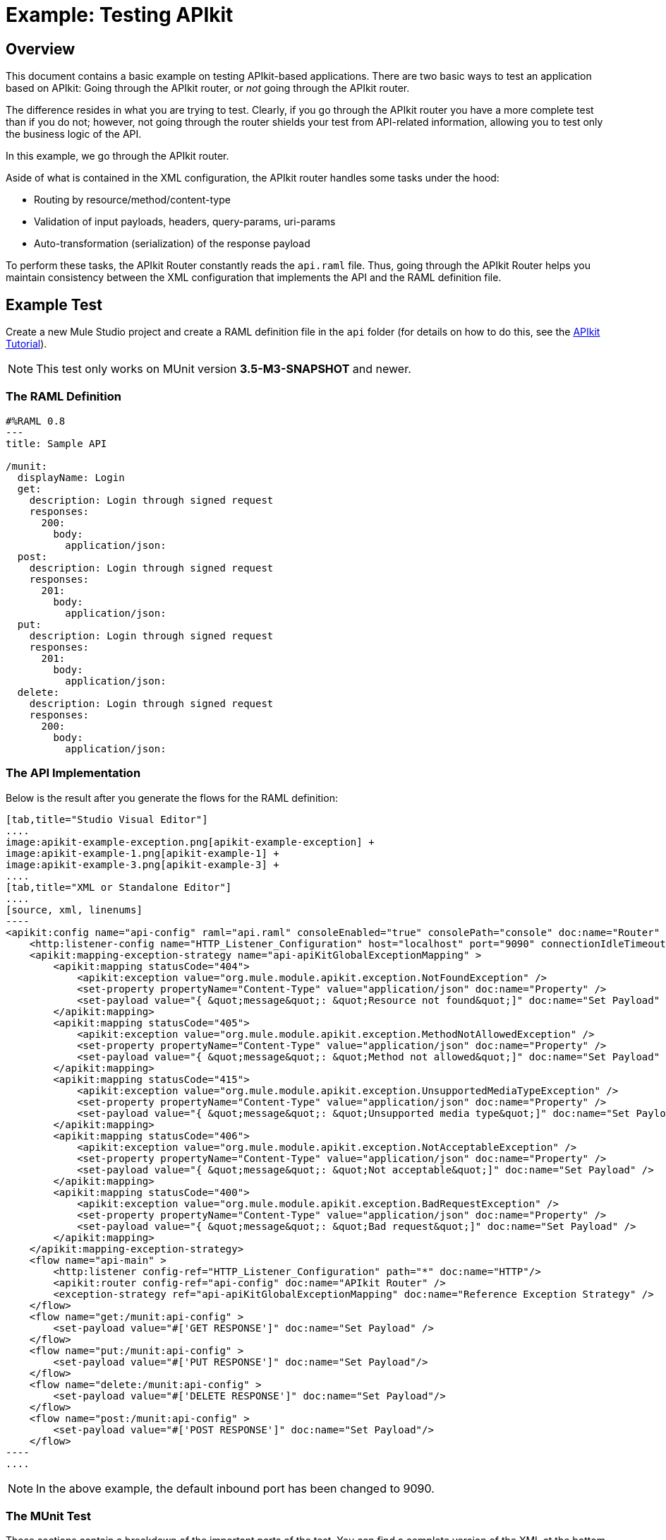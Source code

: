 = Example: Testing APIkit
:version-info: 3.7.0 and newer
:keywords: munit, testing, unit testing

[[scenario]]
== Overview

This document contains a basic example on testing APIkit-based applications. There are two basic ways to test an application based on APIkit: Going through the APIkit router, or _not_ going through the APIkit router.

The difference resides in what you are trying to test. Clearly, if you go through the APIkit router you have a more complete test than if you do not; however, not going through the router shields your test from API-related information, allowing you to test only the business logic of the API.

In this example, we go through the APIkit router.

Aside of what is contained in the XML configuration, the APIkit router handles some tasks under the hood:

* Routing by resource/method/content-type
* Validation of input payloads, headers, query-params, uri-params
* Auto-transformation (serialization) of the response payload

To perform these tasks, the APIkit Router constantly reads the `api.raml` file. Thus, going through the APIkit Router helps you maintain consistency between the XML configuration that implements the API and the RAML definition file.

[[hands-on]]
== Example Test

Create a new Mule Studio project and create a RAML definition file in the `api` folder (for details on how to do this, see the link:/anypoint-platform-for-apis/apikit-tutorial[APIkit Tutorial]).

NOTE: This test only works on MUnit version *3.5-M3-SNAPSHOT* and newer.

[[the-raml-definition]]
=== The RAML Definition

---------------------------------------------
#%RAML 0.8
---
title: Sample API

/munit:
  displayName: Login
  get:
    description: Login through signed request
    responses:
      200:
        body:
          application/json:
  post:
    description: Login through signed request
    responses:
      201:
        body:
          application/json:
  put:
    description: Login through signed request
    responses:
      201:
        body:
          application/json:
  delete:
    description: Login through signed request
    responses:
      200:
        body:
          application/json:
---------------------------------------------

[[the-api-implementation]]
=== The API Implementation

Below is the result after you generate the flows for the RAML definition:


[tabs]
------
[tab,title="Studio Visual Editor"]
....
image:apikit-example-exception.png[apikit-example-exception] +
image:apikit-example-1.png[apikit-example-1] +
image:apikit-example-3.png[apikit-example-3] +
....
[tab,title="XML or Standalone Editor"]
....
[source, xml, linenums]
----
<apikit:config name="api-config" raml="api.raml" consoleEnabled="true" consolePath="console" doc:name="Router" />
    <http:listener-config name="HTTP_Listener_Configuration" host="localhost" port="9090" connectionIdleTimeout="999999" doc:name="HTTP Listener Configuration" basePath="/api"/>
    <apikit:mapping-exception-strategy name="api-apiKitGlobalExceptionMapping" >
        <apikit:mapping statusCode="404">
            <apikit:exception value="org.mule.module.apikit.exception.NotFoundException" />
            <set-property propertyName="Content-Type" value="application/json" doc:name="Property" />
            <set-payload value="{ &quot;message&quot;: &quot;Resource not found&quot;]" doc:name="Set Payload" />
        </apikit:mapping>
        <apikit:mapping statusCode="405">
            <apikit:exception value="org.mule.module.apikit.exception.MethodNotAllowedException" />
            <set-property propertyName="Content-Type" value="application/json" doc:name="Property" />
            <set-payload value="{ &quot;message&quot;: &quot;Method not allowed&quot;]" doc:name="Set Payload" />
        </apikit:mapping>
        <apikit:mapping statusCode="415">
            <apikit:exception value="org.mule.module.apikit.exception.UnsupportedMediaTypeException" />
            <set-property propertyName="Content-Type" value="application/json" doc:name="Property" />
            <set-payload value="{ &quot;message&quot;: &quot;Unsupported media type&quot;]" doc:name="Set Payload" />
        </apikit:mapping>
        <apikit:mapping statusCode="406">
            <apikit:exception value="org.mule.module.apikit.exception.NotAcceptableException" />
            <set-property propertyName="Content-Type" value="application/json" doc:name="Property" />
            <set-payload value="{ &quot;message&quot;: &quot;Not acceptable&quot;]" doc:name="Set Payload" />
        </apikit:mapping>
        <apikit:mapping statusCode="400">
            <apikit:exception value="org.mule.module.apikit.exception.BadRequestException" />
            <set-property propertyName="Content-Type" value="application/json" doc:name="Property" />
            <set-payload value="{ &quot;message&quot;: &quot;Bad request&quot;]" doc:name="Set Payload" />
        </apikit:mapping>
    </apikit:mapping-exception-strategy>
    <flow name="api-main" >
        <http:listener config-ref="HTTP_Listener_Configuration" path="*" doc:name="HTTP"/>
        <apikit:router config-ref="api-config" doc:name="APIkit Router" />
        <exception-strategy ref="api-apiKitGlobalExceptionMapping" doc:name="Reference Exception Strategy" />
    </flow>
    <flow name="get:/munit:api-config" >
        <set-payload value="#['GET RESPONSE']" doc:name="Set Payload" />
    </flow>
    <flow name="put:/munit:api-config" >
        <set-payload value="#['PUT RESPONSE']" doc:name="Set Payload"/>
    </flow>
    <flow name="delete:/munit:api-config" >
        <set-payload value="#['DELETE RESPONSE']" doc:name="Set Payload"/>
    </flow>
    <flow name="post:/munit:api-config" >
        <set-payload value="#['POST RESPONSE']" doc:name="Set Payload"/>
    </flow>
----
....
------

NOTE: In the above example, the default inbound port has been changed to 9090.

[[the-munit-test]]
=== The MUnit Test

These sections contain a breakdown of the important parts of the test. You can find a complete version of the XML at the bottom of the page.

*The MUnit configuration:*

[source, xml, linenums]
----
<munit:config doc:name="Munit configuration" mock-connectors="false" mock-inbounds="false"/>
<spring:beans>
  <spring:import resource="classpath:api.xml"/>
</spring:beans>
----

NOTE: In the MUnit configuration, it is essential that you set `mock-connectors` and `mock-inbounds` to `false`. By default, MUnit sets these values to `true` (since usually you don't want to enable inbound endpoints), so you must manually set these values to false; otherwise the test does not work.


*An actual test:*

[source, xml, linenums]
----
<munit:test name="api-test-get" description="Test">
  <munit:set payload="#['']" doc:name="Set Message"/>
  <http:request config-ref="HTTP_Request_Configuration" path="/munit" method="GET" doc:name="HTTP"/>
  <object-to-string-transformer doc:name="Object to String"/>
  <munit:assert-true message="The HTTP Status code is not correct!" condition="#[messageInboundProperty('http.status').is(eq(200))]" doc:name="Assert True"/>
  <munit:assert-on-equals message="The response payload is not correct!" expectedValue="&quot;GET RESPONSE&quot;" actualValue="#[payload]" doc:name="Assert Equals"/>
</munit:test>
----

As you can see, we are using an `http:outbound-endpoint` to trigger the test. Make sure that `exchange-pattern` is set to `request-response`. This enables you to use the HTTP outbound endpoint to define everything you need in order to hit a resource of your API (HTTP verbs, headers, paths, MIME types, etc.). In this example, we cover only the verb.

*The two assertions in the test:*

[source, xml, linenums]
----
<munit:assert-true message="The HTTP Status code is not correct!" condition="#[messageInboundProperty('http.status').is(eq('200'))]" doc:name="Assert True"/>

<munit:assert-on-equals message="The response payload is not correct!" expectedValue="#['\&quot;GET RESPONSE\&quot;']" actualValue="#[payload]" doc:name="Assert Equals"/>
----

This example illustrates one of the most basic assertions needed in a test like this:

* Validate the HTTP status code
* Validate the returned payload

*Full test config XML:*

[source, xml, linenums]
----
<munit:config name="munit" doc:name="MUnit configuration" mock-connectors="false" mock-inbounds="false"/>
<spring:beans>
    <spring:import resource="classpath:apigwexample-docs.xml"/>
</spring:beans>

<http:request-config name="HTTP_Request_Configuration" host="localhost" port="9090" basePath="/api" connectionIdleTimeout="999999" doc:name="HTTP Request Configuration">
    <http:raml-api-configuration location="api.raml"/>
</http:request-config>


<munit:test name="api-test-get" description="Test">
    <munit:set payload="#['']" doc:name="Set Message"/>
    <http:request config-ref="HTTP_Request_Configuration" path="/munit" method="GET" doc:name="HTTP"/>
    <object-to-string-transformer doc:name="Object to String"/>
    <munit:assert-true message="The HTTP Status code is not correct!" condition="#[messageInboundProperty('http.status').is(eq(200))]" doc:name="Assert True"/>
    <munit:assert-on-equals message="The response payload is not correct!" expectedValue="&quot;GET RESPONSE&quot;" actualValue="#[payload]" doc:name="Assert Equals"/>
</munit:test>

<munit:test name="api-test-post" description="Test">
    <munit:set payload="#['']" doc:name="Set Message"/>
    <http:request config-ref="HTTP_Request_Configuration" path="/munit" method="POST" doc:name="HTTP"/>
    <object-to-string-transformer doc:name="Object to String"/>
    <munit:assert-true message="The HTTP Status code is not correct!" condition="#[messageInboundProperty('http.status').is(eq(201))]" doc:name="Assert True"/>
    <munit:assert-on-equals message="The response payload is not correct!" expectedValue="&quot;POST RESPONSE&quot;" actualValue="#[payload]" doc:name="Assert Equals"/>
</munit:test>

<munit:test name="api-test-put" description="Test">
    <munit:set payload="#['']" doc:name="Set Message"/>
    <http:request config-ref="HTTP_Request_Configuration" path="/munit" method="PUT" doc:name="HTTP"/>
    <object-to-string-transformer doc:name="Object to String"/>
    <munit:assert-true message="The HTTP Status code is not correct!" condition="#[messageInboundProperty('http.status').is(eq(201))]" doc:name="Assert True"/>
    <munit:assert-on-equals message="The response payload is not correct!" expectedValue="&quot;PUT RESPONSE&quot;" actualValue="#[payload]" doc:name="Assert Equals"/>
</munit:test>

<munit:test name="api-test-delete" description="Test">
    <munit:set payload="#['']" doc:name="Set Message"/>
    <http:request config-ref="HTTP_Request_Configuration" path="/munit" method="DELETE" doc:name="HTTP"/>
    <object-to-string-transformer doc:name="Object to String"/>
    <munit:assert-true message="The HTTP Status code is not correct!" condition="#[messageInboundProperty('http.status').is(eq(200))]" doc:name="Assert True"/>
    <munit:assert-on-equals message="The response payload is not correct!" expectedValue="&quot;DELETE RESPONSE&quot;" actualValue="#[payload]" doc:name="Assert Equals"/>
</munit:test>
----

[[conclusion]]
== Conclusion

This example shows how to trigger hits to the endpoint exposed by APIkit, and why it is important to test the endpoint in this manner. As always, you can make your test as sophisticated as you deem necessary by using the tools that MUnit offers: link:/munit/v/1.2.0/mock-message-processor[Mock], link:/munit/v/1.2.0/spy-message-processor[Spy], link:/munit/v/1.2.0/verify-message-processor[Verification], link:/munit/v/1.2.0/assertion-message-processor[Assertion], etc.

== Last Minute Comment

APIkit can be used in both plain old Mule ESB and in API Gateway.
In the newer versions of API Gateway, they use Share Domains.

*MUnit does not yet support Share Domains* thus, a test created for an APIkit-based application running on API Gateway may fail. If this happens, it's probably because the global configurations defined in the Domain were not visible to MUnit during the run of the test. To make your tests work, duplicate those global configurations inside your MUnit Test Suite file.

== See Also

* link:http://forums.mulesoft.com[MuleSoft's Forums]
* link:https://www.mulesoft.com/support-and-services/mule-esb-support-license-subscription[MuleSoft Support]
* mailto:support@mulesoft.com[Contact MuleSoft]
